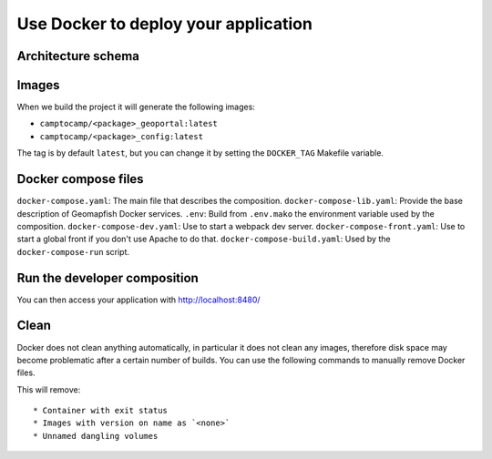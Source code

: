 .. _integrator_docker:

Use Docker to deploy your application
=====================================

Architecture schema
-------------------

.. image:: docker.png
.. source file is docker.dia.


Images
------

When we build the project it will generate the following images:

* ``camptocamp/<package>_geoportal:latest``
* ``camptocamp/<package>_config:latest``

The tag is by default ``latest``, but you can change it by setting the ``DOCKER_TAG`` Makefile variable.


Docker compose files
--------------------

``docker-compose.yaml``: The main file that describes the composition.
``docker-compose-lib.yaml``: Provide the base description of Geomapfish Docker services.
``.env``: Build from ``.env.mako`` the environment variable used by the composition.
``docker-compose-dev.yaml``: Use to start a webpack dev server.
``docker-compose-front.yaml``: Use to start a global front if you don't use Apache to do that.
``docker-compose-build.yaml``: Used by the ``docker-compose-run`` script.


Run the developer composition
-----------------------------

.. prompt:: bash

   docker-compose up -d

You can then access your application with http://localhost:8480/


Clean
-----

Docker does not clean anything automatically, in particular it does not clean any images,
therefore disk space may become problematic after a certain number of builds.
You can use the following commands to manually remove Docker files.

.. prompt:: bash

   docker ps --all --quiet --filter status=exited | xargs --no-run-if-empty docker rm
   docker images | grep "<none>" | awk '{print $3}' | xargs --no-run-if-empty docker rmi || true
   docker volume ls --quiet --filter dangling=true | grep '[0-9a-f]\{64\}' | xargs --no-run-if-empty docker volume rm

This will remove::

  * Container with exit status
  * Images with version on name as `<none>`
  * Unnamed dangling volumes
